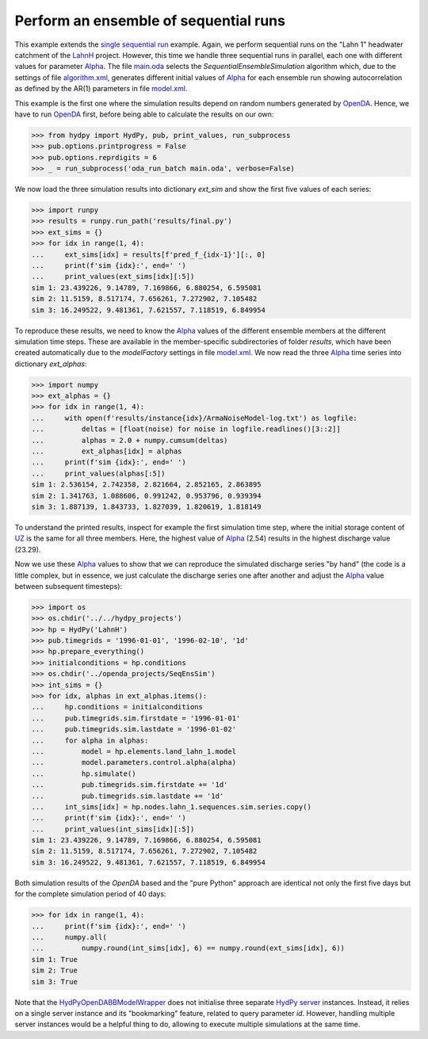 
.. _`single sequential run`: ../SeqSim
.. _`LahnH`: https://hydpy-dev.github.io/hydpy/examples.html#hydpy.core.examples
.. _`Alpha`: https://hydpy-dev.github.io/hydpy/hland.html#hydpy.models.hland.hland_control.Alpha
.. _`main.oda`: main.oda
.. _`algorithm.xml`: algorithm.xml
.. _`model.xml`: model.xml
.. _`OpenDA`: https://www.openda.org/
.. _`HydPyOpenDABBModelWrapper`: ./../../../extensions/HydPyOpenDABBModelWrapper
.. _`HydPy server`: https://hydpy-dev.github.io/hydpy/servertools.html#hydpy.exe.servertools.HydPyServer
.. _`UZ`: https://hydpy-dev.github.io/hydpy/hland.html#hydpy.models.hland.hland_states.UZ

Perform an ensemble of sequential runs
--------------------------------------

This example extends the `single sequential run`_ example.  Again, we
perform sequential runs on the "Lahn 1" headwater catchment of the
`LahnH`_ project.  However, this time we handle three sequential runs
in parallel, each one with different values for parameter `Alpha`_.
The file `main.oda`_ selects the `SequentialEnsembleSimulation` algorithm
which, due to the settings of file `algorithm.xml`_, generates different
initial values of `Alpha`_ for each ensemble run showing autocorrelation
as defined by the AR(1) parameters in file `model.xml`_.

This example is the first one where the simulation results depend on
random numbers generated by `OpenDA`_.  Hence, we have to run `OpenDA`_
first, before being able to calculate the results on our own:

>>> from hydpy import HydPy, pub, print_values, run_subprocess
>>> pub.options.printprogress = False
>>> pub.options.reprdigits = 6
>>> _ = run_subprocess('oda_run_batch main.oda', verbose=False)

We now load the three simulation results into dictionary `ext_sim` and
show the first five values of each series:

>>> import runpy
>>> results = runpy.run_path('results/final.py')
>>> ext_sims = {}
>>> for idx in range(1, 4):
...     ext_sims[idx] = results[f'pred_f_{idx-1}'][:, 0]
...     print(f'sim {idx}:', end=' ')
...     print_values(ext_sims[idx][:5])
sim 1: 23.439226, 9.14789, 7.169866, 6.880254, 6.595081
sim 2: 11.5159, 8.517174, 7.656261, 7.272902, 7.105482
sim 3: 16.249522, 9.481361, 7.621557, 7.118519, 6.849954

To reproduce these results, we need to know the `Alpha`_ values of the
different ensemble members at the different simulation time steps.
These are available in the member-specific subdirectories of folder
*results*, which have been created automatically due to the *modelFactory*
settings in file `model.xml`_.  We now read the three `Alpha`_ time
series into dictionary *ext_alphas*:

>>> import numpy
>>> ext_alphas = {}
>>> for idx in range(1, 4):
...     with open(f'results/instance{idx}/ArmaNoiseModel-log.txt') as logfile:
...         deltas = [float(noise) for noise in logfile.readlines()[3::2]]
...         alphas = 2.0 + numpy.cumsum(deltas)
...         ext_alphas[idx] = alphas
...     print(f'sim {idx}:', end=' ')
...     print_values(alphas[:5])
sim 1: 2.536154, 2.742358, 2.821664, 2.852165, 2.863895
sim 2: 1.341763, 1.088606, 0.991242, 0.953796, 0.939394
sim 3: 1.887139, 1.843733, 1.827039, 1.820619, 1.818149

To understand the printed results, inspect for example the first simulation
time step, where the initial storage content of `UZ`_ is the same for all
three members. Here, the highest value of `Alpha`_ (2.54) results in the
highest discharge value (23.29).

Now we use these `Alpha`_ values to show that we can reproduce the simulated
discharge series "by hand" (the code is a little complex, but in essence, we
just calculate the discharge series one after another and adjust the `Alpha`_
value between subsequent timesteps):

>>> import os
>>> os.chdir('../../hydpy_projects')
>>> hp = HydPy('LahnH')
>>> pub.timegrids = '1996-01-01', '1996-02-10', '1d'
>>> hp.prepare_everything()
>>> initialconditions = hp.conditions
>>> os.chdir('../openda_projects/SeqEnsSim')
>>> int_sims = {}
>>> for idx, alphas in ext_alphas.items():
...     hp.conditions = initialconditions
...     pub.timegrids.sim.firstdate = '1996-01-01'
...     pub.timegrids.sim.lastdate = '1996-01-02'
...     for alpha in alphas:
...         model = hp.elements.land_lahn_1.model
...         model.parameters.control.alpha(alpha)
...         hp.simulate()
...         pub.timegrids.sim.firstdate += '1d'
...         pub.timegrids.sim.lastdate += '1d'
...     int_sims[idx] = hp.nodes.lahn_1.sequences.sim.series.copy()
...     print(f'sim {idx}:', end=' ')
...     print_values(int_sims[idx][:5])
sim 1: 23.439226, 9.14789, 7.169866, 6.880254, 6.595081
sim 2: 11.5159, 8.517174, 7.656261, 7.272902, 7.105482
sim 3: 16.249522, 9.481361, 7.621557, 7.118519, 6.849954

Both simulation results of the `OpenDA` based and the "pure Python"
approach are identical not only the first five days but for the
complete simulation period of 40 days:

>>> for idx in range(1, 4):
...     print(f'sim {idx}:', end=' ')
...     numpy.all(
...         numpy.round(int_sims[idx], 6) == numpy.round(ext_sims[idx], 6))
sim 1: True
sim 2: True
sim 3: True

Note that the `HydPyOpenDABBModelWrapper`_ does not initialise three
separate `HydPy server`_ instances. Instead, it relies on a single server
instance and its "bookmarking" feature, related to query parameter *id*.
However, handling multiple server instances would be a helpful thing to do,
allowing to execute multiple simulations at the same time.
